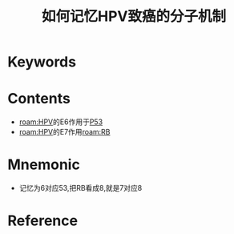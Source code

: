 :PROPERTIES:
:ID:       8672ceed-deb3-466b-acbd-631e840850a5
:END:
#+title: 如何记忆HPV致癌的分子机制 
#+creationTime: [2022-10-29 Sat 15:42] 
* Keywords
* Contents
- [[roam:HPV]]的E6作用于[[id:d4720ffe-0df8-4de7-94f0-6552d3fa0b2f][P53]]
- [[roam:HPV]]的E7作用[[roam:RB]]

* Mnemonic
- 记忆为6对应53,把RB看成8,就是7对应8
* Reference
